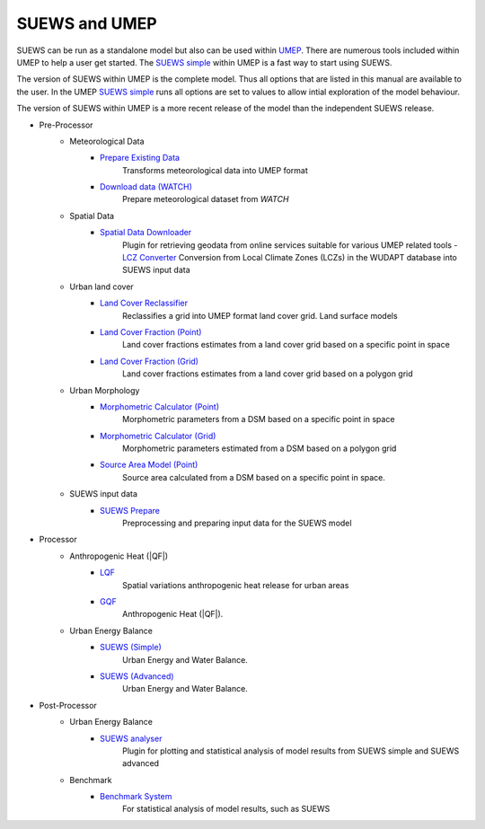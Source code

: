 SUEWS and UMEP
==============


SUEWS can be run as a standalone model but also can be used within
`UMEP <http://umep-docs.readthedocs.io/en/latest/UMEP_Manual>`__. There are numerous
tools included within UMEP to help a user get started. The `SUEWS
simple <http://umep-docs.readthedocs.io/en/latest/UMEP_Manual#Urban_Energy_Balance:_Urban_Energy_Balance_.28SUEWS.2C_simple.29>`__
within UMEP is a fast way to start using SUEWS.

The version of SUEWS within UMEP is the complete model. Thus all options
that are listed in this manual are available to the user. In the UMEP
`SUEWS
simple <http://umep-docs.readthedocs.io/en/latest/UMEP_Manual#Urban_Energy_Balance:_Urban_Energy_Balance_.28SUEWS.2C_simple.29>`__
runs all options are set to values to allow intial exploration of the
model behaviour.

The version of SUEWS within UMEP is a more recent release of the model
than the independent SUEWS release.


- Pre-Processor
	- Meteorological Data
		- `Prepare Existing Data`_
			Transforms meteorological data into UMEP format
		- `Download data (WATCH)`_
			Prepare meteorological dataset from `WATCH`


	- Spatial Data
		- `Spatial Data Downloader`_
			Plugin for retrieving geodata from online services suitable for various UMEP related tools
			- `LCZ Converter`_
			Conversion from Local Climate Zones (LCZs) in the WUDAPT database into SUEWS input data

	- Urban land cover
		- `Land Cover Reclassifier`_
			Reclassifies a grid into UMEP format land cover grid. Land surface models
		- `Land Cover Fraction (Point)`_
			Land cover fractions estimates from a land cover grid based on a specific point in space
		- `Land Cover Fraction (Grid)`_
			Land cover fractions estimates from a land cover grid based on a polygon grid

	- Urban Morphology
		- `Morphometric Calculator (Point)`_
			Morphometric parameters from a DSM based on a specific point in space
		- `Morphometric Calculator (Grid)`_
			Morphometric parameters estimated from a DSM based on a polygon grid
		- `Source Area Model (Point)`_
			Source area calculated from a DSM based on a specific point in space.

	- SUEWS input data
		- `SUEWS Prepare`_
			Preprocessing and preparing input data for the SUEWS model

- Processor
	- Anthropogenic Heat (|QF|)
		- `LQF`_
			Spatial variations anthropogenic heat release for urban areas
		- `GQF`_
			Anthropogenic Heat (|QF|).

	- Urban Energy Balance
		- `SUEWS (Simple)`_
			Urban Energy and Water Balance.
		- `SUEWS (Advanced)`_
			Urban Energy and Water Balance.

- Post-Processor
	- Urban Energy Balance
		- `SUEWS analyser`_
			Plugin for plotting and statistical analysis of model results from SUEWS simple and SUEWS advanced
	- Benchmark
		- `Benchmark System`_
			For statistical analysis of model results, such as SUEWS

.. _Prepare Existing Data: http://umep-docs.readthedocs.io/en/latest/pre-processor/Meteorological%20Data%20MetPreprocessor.html

.. _Download data (WATCH): http://umep-docs.readthedocs.io/en/latest/pre-processor/Meteorological%20Data%20Download%20data%20(WATCH).html

.. _Spatial Data Downloader: http://umep-docs.readthedocs.io/en/latest/pre-processor/Spatial%20Data%20Spatial%20Data%20Downloader.html

.. _LCZ Converter: http://umep-docs.readthedocs.io/en/latest/pre-processor/Spatial%20Data%20LCZ%20Converter.html

.. _Land Cover Reclassifier: http://umep-docs.readthedocs.io/en/latest/pre-processor/Urban%20Land%20Cover%20Land%20Cover%20Reclassifier.html

.. _Land Cover Fraction (Point): http://umep-docs.readthedocs.io/en/latest/pre-processor/Urban%20Land%20Cover%20Land%20Cover%20Fraction%20(Point).html

.. _Land Cover Fraction (Grid): http://umep-docs.readthedocs.io/en/latest/pre-processor/Urban%20Land%20Cover%20Land%20Cover%20Fraction%20(Grid).html

.. _Morphometric Calculator (Point): http://umep-docs.readthedocs.io/en/latest/pre-processor/Urban%20Morphology%20Morphometric%20Calculator%20(Point).html

.. _Morphometric Calculator (Grid): http://umep-docs.readthedocs.io/en/latest/pre-processor/Urban%20Morphology%20Morphometric%20Calculator%20(Grid).html

.. _Source Area Model (Point): http://umep-docs.readthedocs.io/en/latest/pre-processor/Urban%20Morphology%20Source%20Area%20(Point).html

.. _SUEWS Prepare: http://umep-docs.readthedocs.io/en/latest/pre-processor/SUEWS%20Prepare.html

.. _LQF: http://umep-docs.readthedocs.io/en/latest/processor/Urban%20Energy%20Balance%20LQ.html

.. _GQF: http://umep-docs.readthedocs.io/en/latest/processor/Urban%20Energy%20Balance%20GQ.html

.. _SUEWS (Simple): http://umep-docs.readthedocs.io/en/latest/processor/Urban%20Energy%20Balance%20Urban%20Energy%20Balance%20(SUEWS,%20simple).html

.. _SUEWS (Advanced): http://umep-docs.readthedocs.io/en/latest/processor/Urban%20Energy%20Balance%20Urban%20Energy%20Balance%20(SUEWS.BLUEWS,%20advanced).html

.. _SUEWS analyser: http://umep-docs.readthedocs.io/en/latest/post_processor/Urban%20Energy%20Balance%20SUEWS%20Analyser.html

.. _Benchmark System: http://umep-docs.readthedocs.io/en/latest/post_processor/Benchmark%20System.html
